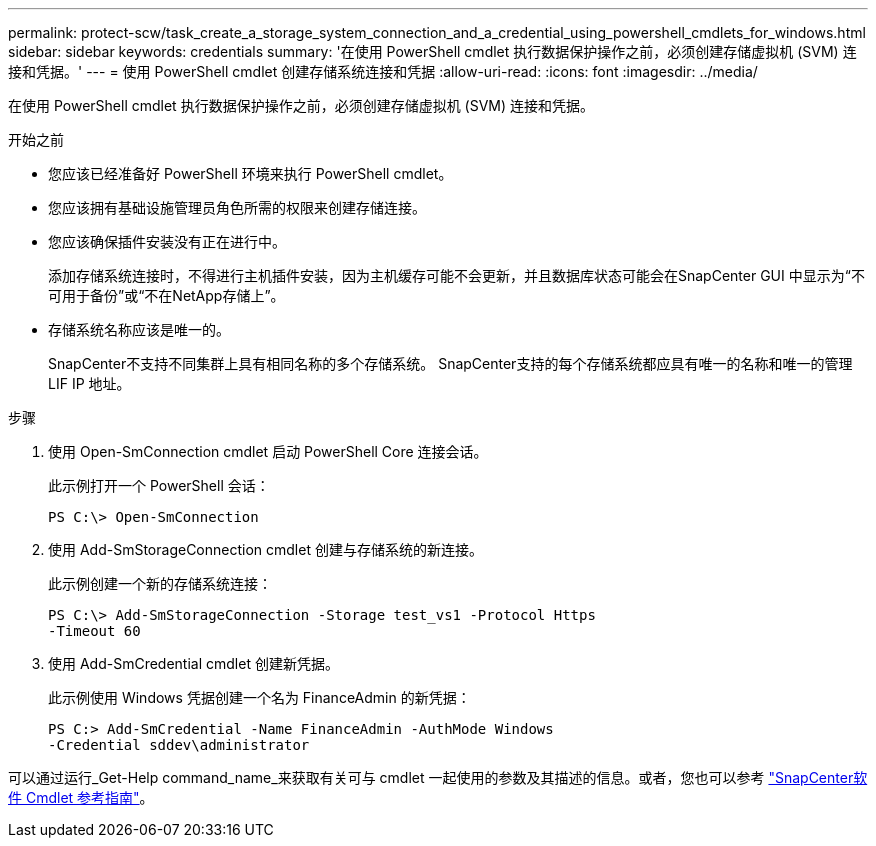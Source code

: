 ---
permalink: protect-scw/task_create_a_storage_system_connection_and_a_credential_using_powershell_cmdlets_for_windows.html 
sidebar: sidebar 
keywords: credentials 
summary: '在使用 PowerShell cmdlet 执行数据保护操作之前，必须创建存储虚拟机 (SVM) 连接和凭据。' 
---
= 使用 PowerShell cmdlet 创建存储系统连接和凭据
:allow-uri-read: 
:icons: font
:imagesdir: ../media/


[role="lead"]
在使用 PowerShell cmdlet 执行数据保护操作之前，必须创建存储虚拟机 (SVM) 连接和凭据。

.开始之前
* 您应该已经准备好 PowerShell 环境来执行 PowerShell cmdlet。
* 您应该拥有基础设施管理员角色所需的权限来创建存储连接。
* 您应该确保插件安装没有正在进行中。
+
添加存储系统连接时，不得进行主机插件安装，因为主机缓存可能不会更新，并且数据库状态可能会在SnapCenter GUI 中显示为“不可用于备份”或“不在NetApp存储上”。

* 存储系统名称应该是唯一的。
+
SnapCenter不支持不同集群上具有相同名称的多个存储系统。  SnapCenter支持的每个存储系统都应具有唯一的名称和唯一的管理 LIF IP 地址。



.步骤
. 使用 Open-SmConnection cmdlet 启动 PowerShell Core 连接会话。
+
此示例打开一个 PowerShell 会话：

+
[listing]
----
PS C:\> Open-SmConnection
----
. 使用 Add-SmStorageConnection cmdlet 创建与存储系统的新连接。
+
此示例创建一个新的存储系统连接：

+
[listing]
----
PS C:\> Add-SmStorageConnection -Storage test_vs1 -Protocol Https
-Timeout 60
----
. 使用 Add-SmCredential cmdlet 创建新凭据。
+
此示例使用 Windows 凭据创建一个名为 FinanceAdmin 的新凭据：

+
[listing]
----
PS C:> Add-SmCredential -Name FinanceAdmin -AuthMode Windows
-Credential sddev\administrator
----


可以通过运行_Get-Help command_name_来获取有关可与 cmdlet 一起使用的参数及其描述的信息。或者，您也可以参考 https://docs.netapp.com/us-en/snapcenter-cmdlets/index.html["SnapCenter软件 Cmdlet 参考指南"^]。
